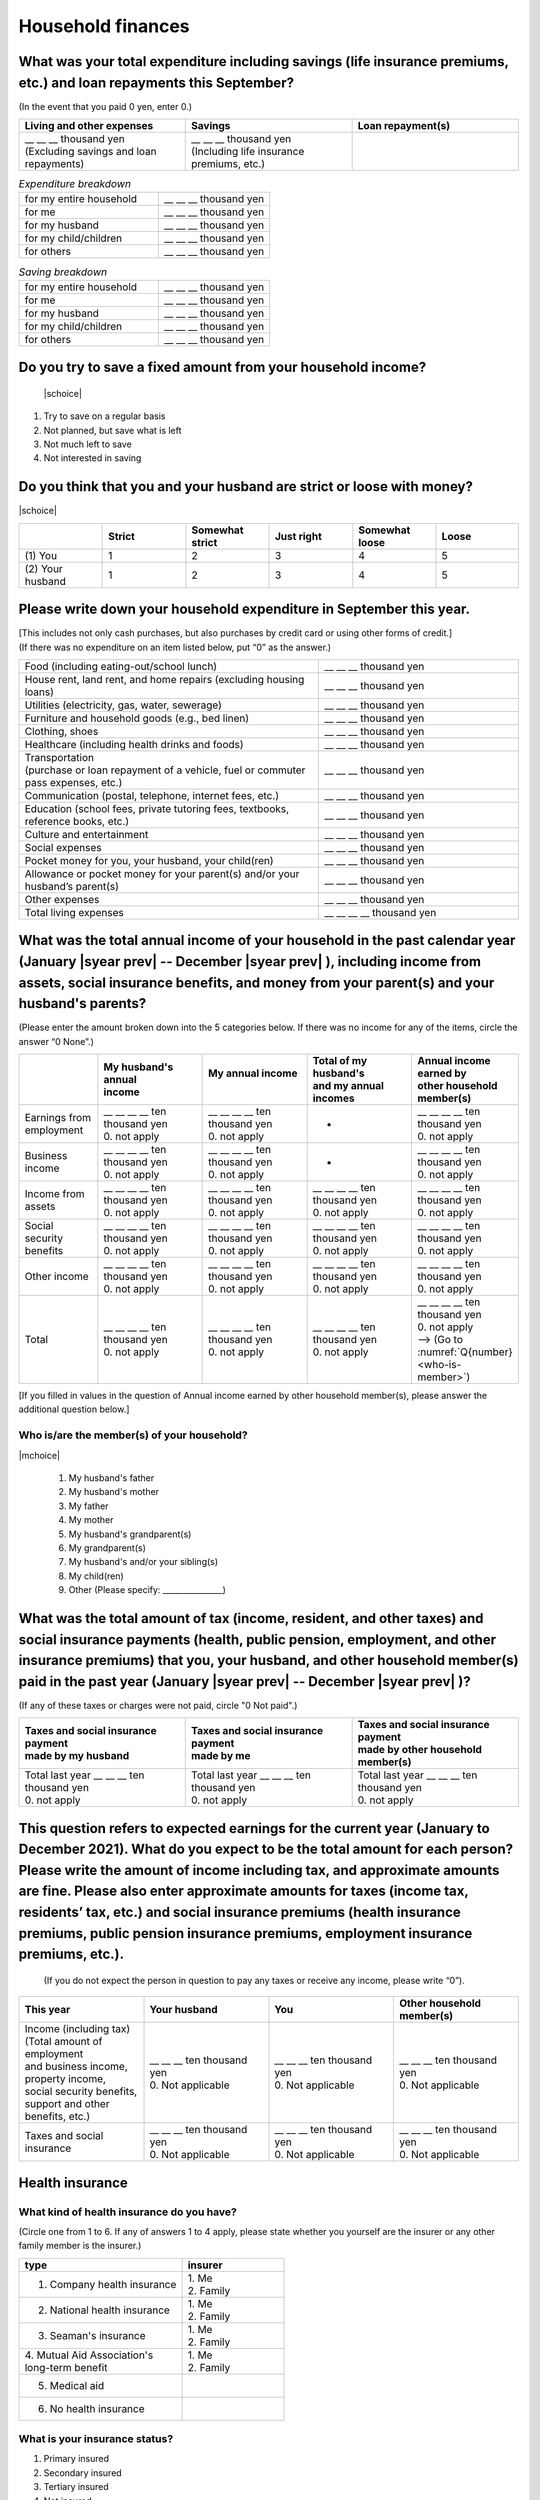 ======================
Household finances
======================

What was your total expenditure including savings (life insurance premiums, etc.) and loan repayments this September?
========================================================================================================================

(In the event that you paid 0 yen, enter 0.)

.. csv-table::
    :header-rows: 1
    :widths: 8, 8, 8

    "Living and other expenses", "Savings", "Loan repayment(s)"
    "| __ __ __ thousand yen
    | (Excluding savings and loan repayments)", "| __ __ __ thousand yen
    | (Including life insurance premiums, etc.)", "__ __ __ thousand yen"


.. list-table:: *Expenditure breakdown*
   :header-rows: 0
   :widths: 5, 4

   * - for my entire household
     - \__ __ __ thousand yen
   * - for me
     - \__ __ __ thousand yen
   * - for my husband
     - \__ __ __ thousand yen
   * - for my child/children
     - \__ __ __ thousand yen
   * - for others
     - \__ __ __ thousand yen


.. list-table:: *Saving breakdown*
   :header-rows: 0
   :widths: 5, 4

   * - for my entire household
     - \__ __ __ thousand yen
   * - for me
     - \__ __ __ thousand yen
   * - for my husband
     - \__ __ __ thousand yen
   * - for my child/children
     - \__ __ __ thousand yen
   * - for others
     - \__ __ __ thousand yen



Do you try to save a fixed amount from your household income?
================================================================

 |schoice|

1. Try to save on a regular basis
2. Not planned, but save what is left
3. Not much left to save
4. Not interested in saving


Do you think that you and your husband are strict or loose with money?
========================================================================

|schoice|

.. csv-table::
   :header-rows: 1
   :widths: 3, 3, 3, 3, 3, 3

	 "","Strict",	"Somewhat strict",	"Just right",	"Somewhat loose",	"Loose"
   (1)\  You,	1, 2, 3, 4,	5
   (2)\  Your husband,	1, 2,	3, 4,	5



Please write down your household expenditure in September this year.
===========================================================================

| [This includes not only cash purchases, but also purchases by credit card or using other forms of credit.]
| (If there was no expenditure on an item listed below, put “0” as the answer.)

.. list-table::
   :header-rows: 0
   :widths: 6, 4

   * - Food (including eating-out/school lunch)
     - \__ __ __ thousand yen
   * - House rent, land rent, and home repairs (excluding housing loans)
     - \__ __ __ thousand yen
   * - Utilities (electricity, gas, water, sewerage)
     - \__ __ __ thousand yen
   * - Furniture and household goods (e.g., bed linen)
     - \__ __ __ thousand yen
   * - Clothing, shoes
     - \__ __ __ thousand yen
   * - Healthcare (including health drinks and foods)
     - \__ __ __ thousand yen
   * - | Transportation
       | (purchase or loan repayment of a vehicle, fuel or commuter pass expenses, etc.)
     - \__ __ __ thousand yen
   * - Communication (postal, telephone, internet fees, etc.)
     - \__ __ __ thousand yen
   * - Education (school fees, private tutoring fees, textbooks, reference books, etc.)
     - \__ __ __ thousand yen
   * - Culture and entertainment
     - \__ __ __ thousand yen
   * - Social expenses
     - \__ __ __ thousand yen
   * - Pocket money for you, your husband, your child(ren)
     - \__ __ __ thousand yen
   * - Allowance or pocket money for your parent(s) and/or your husband’s parent(s)
     - \__ __ __ thousand yen
   * - Other expenses
     - \__ __ __ thousand yen
   * - Total living expenses
     - \__ __ __ __ thousand yen



What was the total annual income of your household in the past calendar year (January  |syear prev|  -- December  |syear prev| ), including income from assets, social insurance benefits, and money from your parent(s) and your husband's parents?
=======================================================================================================================================================================================================================================================================================================

(Please enter the amount broken down into the 5 categories below. If there was no income for any of the items, circle the answer “0 None”.)

.. csv-table::
   :header-rows: 1
   :widths: 6, 8, 8, 8, 8

   "", "| My husband's annual
   | income", "| My annual income
   | ", "| Total of my husband's
   | and my annual incomes", "| Annual income earned by
   | other household member(s)"
   "Earnings from employment", "| __ __ __ __ ten thousand yen
   | 0. not apply", "| __ __ __ __ ten thousand yen
   | 0. not apply", "*", "| __ __ __ __ ten thousand yen
   | 0. not apply"
   "Business income", "| __ __ __ __ ten thousand yen
   | 0. not apply", "| __ __ __ __ ten thousand yen
   | 0. not apply", "*", "| __ __ __ __ ten thousand yen
   | 0. not apply"
   "Income from assets", "| __ __ __ __ ten thousand yen
   | 0. not apply", "| __ __ __ __ ten thousand yen
   | 0. not apply", "| __ __ __ __ ten thousand yen
   | 0. not apply", "| __ __ __ __ ten thousand yen
   | 0. not apply"
   "Social security benefits", "| __ __ __ __ ten thousand yen
   | 0. not apply", "| __ __ __ __ ten thousand yen
   | 0. not apply", "| __ __ __ __ ten thousand yen
   | 0. not apply", "| __ __ __ __ ten thousand yen
   | 0. not apply"
   "Other income", "| __ __ __ __ ten thousand yen
   | 0. not apply", "| __ __ __ __ ten thousand yen
   | 0. not apply", "| __ __ __ __ ten thousand yen
   | 0. not apply", "| __ __ __ __ ten thousand yen
   | 0. not apply"
   "Total", "| __ __ __ __ ten thousand yen
   | 0. not apply", "| __ __ __ __ ten thousand yen
   | 0. not apply", "| __ __ __ __ ten thousand yen
   | 0. not apply", "| __ __ __ __ ten thousand yen
   | 0. not apply
   | —-> (Go to :numref:`Q{number} <who-is-member>`)"


[If you filled in values in the question of Annual income earned by other household member(s), please answer the additional question below.]

.. _who-is-member:

Who is/are the member(s) of your household?
---------------------------------------------

|mchoice|

 1. My husband's father
 2. My husband's mother
 3. My father
 4. My mother
 5. My husband's grandparent(s)
 6. My grandparent(s)
 7. My husband's and/or your sibling(s)
 8. My child(ren)
 9. Other (Please specify: _______________)


What was the total amount of tax (income, resident, and other taxes) and social insurance payments (health, public pension, employment, and other insurance premiums) that you, your husband, and other household member(s) paid in the past year (January  |syear prev|  -- December  |syear prev| )?
=========================================================================================================================================================================================================================================================================================================

(If any of these taxes or charges were not paid, circle "0 Not paid".)

.. csv-table::
   :header-rows: 1
   :widths: 8, 8, 8

   "| Taxes and social insurance payment
   | made by my husband", "| Taxes and social insurance payment
   | made by me", "| Taxes and social insurance payment
   | made by other household member(s)"
   "| Total last year __ __ __ ten thousand yen
   | 0. not apply", "| Total last year __ __ __ ten thousand yen
   | 0. not apply", "| Total last year __ __ __ ten thousand yen
   | 0. not apply"


This question refers to expected earnings for the current year (January to December 2021). What do you expect to be the total amount for each person? Please write the amount of income including tax, and approximate amounts are fine. Please also enter approximate amounts for taxes (income tax, residents’ tax, etc.) and social insurance premiums (health insurance premiums, public pension insurance premiums, employment insurance premiums, etc.).
=======================================================================================================================================================================================================================================================================================================================================================================================================================================================================

 (If you do not expect the person in question to pay any taxes or receive any income, please write “0”).

.. csv-table::
   :header-rows: 1
   :widths: 8, 8, 8, 8

   "This year", "Your husband", "You", "Other household member(s)"
   "| Income (including tax)
   | (Total amount of employment 
   | and business income, 
   | property income, 
   | social security benefits, 
   | support and other benefits, etc.) ", "| __ __ __ ten thousand yen
   | 0. Not applicable", "| __ __ __ ten thousand yen
   | 0. Not applicable", "| __ __ __ ten thousand yen
   | 0. Not applicable"
   "Taxes and social insurance", "| __ __ __ ten thousand yen
   | 0. Not applicable", "| __ __ __ ten thousand yen
   | 0. Not applicable", "| __ __ __ ten thousand yen
   | 0. Not applicable"

Health insurance
============================

What kind of health insurance do you have?
-----------------------------------------------

(Circle one from 1 to 6. If any of answers 1 to 4 apply, please state whether you yourself are the insurer or any other family member is the insurer.)

.. csv-table::
   :header-rows: 1
   :widths: 8, 5

   "type", "insurer"
   "1. Company health insurance",	"| 1. Me
   | 2. Family"
   "2. National health insurance",	"| 1. Me
   | 2. Family"
   "3. Seaman's insurance",	"| 1. Me
   | 2. Family"
   "| 4. Mutual Aid Association's
   | long-term benefit", "| 1. Me
   | 2. Family"
   "5. Medical aid", ""
   "6. No health insurance", ""

What is your insurance status?
-------------------------------------

1. Primary insured
2. Secondary insured
3. Tertiary insured
4. Not insured

If you are or your husband is a company employee or self-employed, how much was your take-home pay and his take-home pay (Go total pay after taxes and social insurance deductions) in September of this year?
============================================================================================================================================================================================================================

(Exclude bonus and temporary allowances.)

| (1)\  My husband’s take-home pay in September —-> \ __ __ __ ten thousand yen
|  0. None

| (2)\  My take-home pay in September —-> \ __ __ __ ten thousand yen
|  0. None

How did take-home income change during the national state of emergency in April or May (whichever month your income was lower, if no difference, May), compared to September? (Take-home income is gross income minus taxes, social insurance contributions, and other withholdings and excludes bonuses and special and temporary pay.)
====================================================================================================================================================================================================================================================================================================================================================

(If you answered 1 or 2, please provide the amount of the difference.)

| (1)\ Your spouse
|  1. More than the take-home income in September by _ _ _ thousand yen
|  2. Less than the take-home income in September by _ _ _ thousand yen
|  3. No change
|  4. No income

| (2)\ You
|  1. More than your take-home income in September by _ _ _ thousand yen
|  2. Less than your take-home income in September by _ _ _ thousand yen
|  3. No change
|  4. No income


What household expenses do your parent(s) and your husband's parent(s) pay for
=================================================================================

|mchoice|

1. Housing loan repayments
2. House rent or land rent
3. Living expenses
4. Expenses for child(ren) (cost of education, clothing, etc.es and other)
5. Other  (Please specify: _______________ )
6. None —-> (Go to :numref:`Q{number} <how-much-husband_p>`)

How much is the amount paid a month do your own parents pay per month?
----------------------------------------------------------------------------

 \__ __ __ ten thousand a month

Which household expenses do is paid by your husband's parent(s) pay for, even in partly for your household among the following items?
----------------------------------------------------------------------------------------------------------------------------------------

|mchoice|

1. Housing loan repayment
2. House rent or land rent
3. Living expenses
4. Expenses for child(ren) (cost of education, clothes and other)
5. Other [Specify
6. None —-> (Go to :doc:`parents`)

.. _how-much-husband_p:

How much do your husband’s parents pay per month?
----------------------------------------------------

 \__ __ __ ten thousand a month
